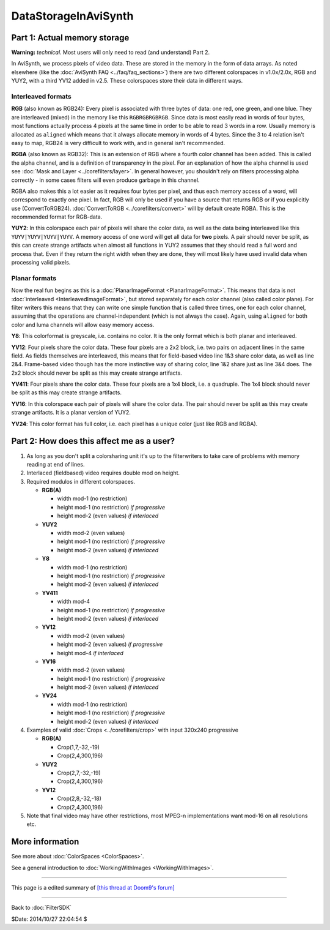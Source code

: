 
DataStorageInAviSynth
=====================


Part 1: Actual memory storage
-----------------------------

**Warning:** *technical.* Most users will only need to read (and understand)
Part 2.

In AviSynth, we process pixels of video data. These are stored in the memory
in the form of data arrays. As noted elsewhere (like the :doc:`AviSynth FAQ <../faq/faq_sections>`)
there are two different colorspaces in v1.0x/2.0x, RGB and YUY2, with a third
YV12 added in v2.5. These colorspaces store their data in different ways.


Interleaved formats
~~~~~~~~~~~~~~~~~~~

**RGB** (also known as RGB24): Every pixel is associated with three bytes of
data: one red, one green, and one blue. They are interleaved (mixed) in the
memory like this ``RGBRGBRGBRGB``. Since data is most easily read in words of
four bytes, most functions actually process 4 pixels at the same time in
order to be able to read 3 words in a row. Usually memory is allocated as
``aligned`` which means that it always allocate memory in words of 4 bytes.
Since the 3 to 4 relation isn't easy to map, RGB24 is very difficult to work
with, and in general isn't recommended.

**RGBA** (also known as RGB32): This is an extension of RGB where a fourth
color channel has been added. This is called the alpha channel, and is a
definition of transparency in the pixel. For an explanation of how the alpha
channel is used see :doc:`Mask and Layer <../corefilters/layer>`. In general however, you shouldn't rely
on filters processing alpha correctly - in some cases filters will even
produce garbage in this channel.

RGBA also makes this a lot easier as it requires four bytes per pixel, and
thus each memory access of a word, will correspond to exactly one pixel. In
fact, RGB will only be used if you have a source that returns RGB or if you
explicitly use (ConvertToRGB24). :doc:`ConvertToRGB <../corefilters/convert>` will by default create RGBA.
This is the recommended format for RGB-data.

**YUY2**: In this colorspace each pair of pixels will share the color data,
as well as the data being interleaved like this ``YUYV|YUYV|YUYV|YUYV``. A
memory access of one word will get all data for **two** pixels. A pair should
never be split, as this can create strange artifacts when almost all
functions in YUY2 assumes that they should read a full word and process that.
Even if they return the right width when they are done, they will most likely
have used invalid data when processing valid pixels.


Planar formats
~~~~~~~~~~~~~~

Now the real fun begins as this is a :doc:`PlanarImageFormat <PlanarImageFormat>`. This means that
data is not :doc:`interleaved <InterleavedImageFormat>`, but stored separately for each color channel
(also called color plane). For filter writers this means that they can write
one simple function that is called three times, one for each color channel,
assuming that the operations are channel-independent (which is not always the
case). Again, using ``aligned`` for both color and luma channels will allow
easy memory access.

**Y8**: This colorformat is greyscale, i.e. contains no color. It is the only
format which is both planar and interleaved.

**YV12**: Four pixels share the color data. These four pixels are a 2x2
block, i.e. two pairs on adjacent lines in the same field. As fields
themselves are interleaved, this means that for field-based video line 1&3
share color data, as well as line 2&4. Frame-based video though has the more
instinctive way of sharing color, line 1&2 share just as line 3&4 does. The
2x2 block should never be split as this may create strange artifacts.

**YV411**: Four pixels share the color data. These four pixels are a 1x4
block, i.e. a quadruple. The 1x4 block should never be split as this may
create strange artifacts.

**YV16**: In this colorspace each pair of pixels will share the color data.
The pair should never be split as this may create strange artifacts. It is a
planar version of YUY2.

**YV24**: This color format has full color, i.e. each pixel has a unique
color (just like RGB and RGBA).


Part 2: How does this affect me as a user?
------------------------------------------

1.  As long as you don't split a colorsharing unit it's up to the
    filterwriters to take care of problems with memory reading at end of
    lines.
2.  Interlaced (fieldbased) video requires double mod on height.
3.  Required modulos in different colorspaces.

    -   **RGB(A)**

        -   width mod-1 (no restriction)
        -   height mod-1 (no restriction) *if progressive*
        -   height mod-2 (even values) *if interlaced*

    -   **YUY2**

        -   width mod-2 (even values)
        -   height mod-1 (no restriction) *if progressive*
        -   height mod-2 (even values) *if interlaced*

    -   **Y8**

        -   width mod-1 (no restriction)
        -   height mod-1 (no restriction) *if progressive*
        -   height mod-2 (even values) *if interlaced*

    -   **YV411**

        -   width mod-4
        -   height mod-1 (no restriction) *if progressive*
        -   height mod-2 (even values) *if interlaced*

    -   **YV12**

        -   width mod-2 (even values)
        -   height mod-2 (even values) *if progressive*
        -   height mod-4 *if interlaced*

    -   **YV16**

        -   width mod-2 (even values)
        -   height mod-1 (no restriction) *if progressive*
        -   height mod-2 (even values) *if interlaced*

    -   **YV24**

        -   width mod-1 (no restriction)
        -   height mod-1 (no restriction) *if progressive*
        -   height mod-2 (even values) *if interlaced*

4.  Examples of valid :doc:`Crops <../corefilters/crop>` with input 320x240 progressive

    -   **RGB(A)**

        -   Crop(1,7,-32,-19)
        -   Crop(2,4,300,196)

    -   **YUY2**

        -   Crop(2,7,-32,-19)
        -   Crop(2,4,300,196)

    -   **YV12**

        -   Crop(2,8,-32,-18)
        -   Crop(2,4,300,196)

5.  Note that final video may have other restrictions, most MPEG-n
    implementations want mod-16 on all resolutions etc.


More information
----------------

See more about :doc:`ColorSpaces <ColorSpaces>`.

See a general introduction to :doc:`WorkingWithImages <WorkingWithImages>`.

----

This page is a edited summary of `[this thread at Doom9's forum]`_

----

Back to :doc:`FilterSDK`

$Date: 2014/10/27 22:04:54 $

.. _DataStorageInAviSynth:
    http://avisynth.org/mediawiki/Filter_SDK/Data_storage
.. _[this thread at Doom9's forum]:
    http://forum.doom9.org/showthread.php?s=&threadid=40413&highlight=YV12
